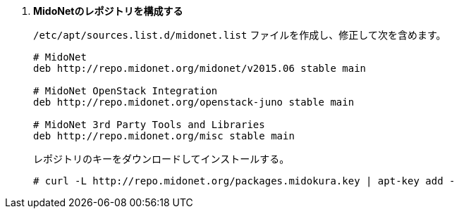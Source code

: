 . *MidoNetのレポジトリを構成する*
+
====
`/etc/apt/sources.list.d/midonet.list` ファイルを作成し、修正して次を含めます。

[source]
----
# MidoNet
deb http://repo.midonet.org/midonet/v2015.06 stable main

# MidoNet OpenStack Integration
deb http://repo.midonet.org/openstack-juno stable main

# MidoNet 3rd Party Tools and Libraries
deb http://repo.midonet.org/misc stable main
----

レポジトリのキーをダウンロードしてインストールする。

[source]
----
# curl -L http://repo.midonet.org/packages.midokura.key | apt-key add -
----
====
